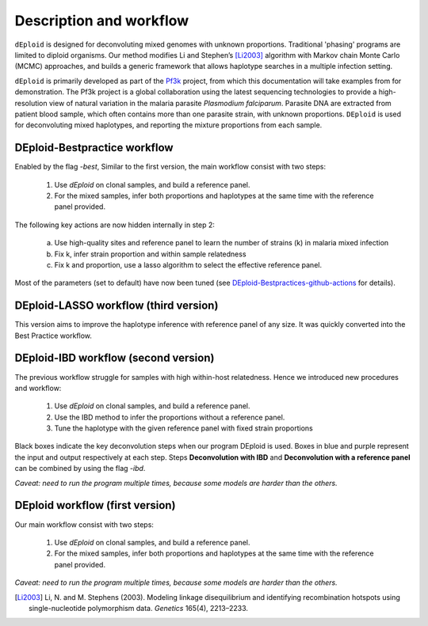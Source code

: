 .. _sec-description:

========================
Description and workflow
========================

``dEploid`` is designed for deconvoluting mixed genomes with unknown proportions. Traditional 'phasing' programs are limited to diploid organisms. Our method modifies Li and Stephen’s [Li2003]_ algorithm with Markov chain Monte Carlo (MCMC) approaches, and builds a generic framework that allows haplotype searches in a multiple infection setting.

``dEploid`` is primarily developed as part of the `Pf3k <https://www.malariagen.net/projects/parasite/pf3k>`_ project, from which this documentation will take examples from for demonstration. The Pf3k project is a global collaboration using the latest sequencing technologies to provide a high-resolution view of natural variation in the malaria parasite *Plasmodium falciparum*. Parasite DNA are extracted from patient blood sample, which often contains more than one parasite strain, with unknown proportions. ``DEploid`` is used for deconvoluting mixed haplotypes, and reporting the mixture proportions from each sample.

.. image:: _static/mixedInfection.png
   :width: 1024px
   :alt: An illustration of mixed infection in malaria

*****************************
DEploid-Bestpractice workflow
*****************************

Enabled by the flag `-best`, Similar to the first version, the main workflow consist with two steps:

  1. Use `dEploid` on clonal samples, and build a reference panel.
  2. For the mixed samples, infer both proportions and haplotypes at the same time with the reference panel provided.

The following key actions are now hidden internally in step 2:

  a. Use high-quality sites and reference panel to learn the number of strains (k) in malaria mixed infection
  b. Fix k, infer strain proportion and within sample relatedness
  c. Fix k and proportion, use a lasso algorithm to select the effective reference panel.

Most of the parameters (set to default) have now been tuned (see `DEploid-Bestpractices-github-actions <https://github.com/DEploid-dev/DEploid-Bestpractices-github-actions>`_ for details).


**************************************
DEploid-LASSO workflow (third version)
**************************************

This version aims to improve the haplotype inference with reference panel of any size. It was quickly converted into the Best Practice workflow.


**************************************
DEploid-IBD workflow (second version)
**************************************

The previous workflow struggle for samples with high within-host relatedness. Hence we introduced new procedures and workflow:

  1. Use `dEploid` on clonal samples, and build a reference panel.
  2. Use the IBD method to infer the proportions without a reference panel.
  3. Tune the haplotype with the given reference panel with fixed strain proportions

.. image:: _static/scheme.png
   :width: 1024px
   :alt: workflow

Black boxes indicate the key deconvolution steps when our program DEploid is used. Boxes in blue and purple represent the input and output respectively at each step. Steps **Deconvolution with IBD** and **Deconvolution with a reference panel** can be combined by using the flag `-ibd`.

*Caveat: need to run the program multiple times, because some models are harder than the others.*


********************************
DEploid workflow (first version)
********************************

Our main workflow consist with two steps:

  1. Use `dEploid` on clonal samples, and build a reference panel.
  2. For the mixed samples, infer both proportions and haplotypes at the same time with the reference panel provided.

*Caveat: need to run the program multiple times, because some models are harder than the others.*


.. [Li2003] Li, N. and M. Stephens (2003). Modeling linkage disequilibrium and identifying recombination hotspots using single-nucleotide polymorphism data. *Genetics* 165(4), 2213–2233.
